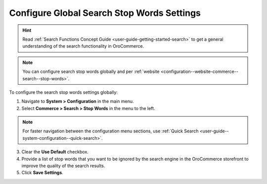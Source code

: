 .. _configuration--guide--commerce--configuration--stop-words:

Configure Global Search Stop Words Settings
===========================================

.. hint:: Read :ref:`Search Functions Concept Guide <user-guide-getting-started-search>` to get a general understanding of the search functionality in OroCommerce.

.. note:: You can configure search stop words globally and per :ref:`website <configuration--website-commerce--search--stop-words>`.

.. image:: /user/img/system/config_commerce/search/stop-words-global-config.png
   :alt: Global configuration settings for stop words in the storefront.

To configure the search stop words settings globally:

1. Navigate to **System > Configuration** in the main menu.
2. Select **Commerce > Search > Stop Words** in the menu to the left.

.. note:: For faster navigation between the configuration menu sections, use :ref:`Quick Search <user-guide--system-configuration--quick-search>`.

3. Clear the **Use Default** checkbox.
4. Provide a list of stop words that you want to be ignored by the search engine in the OroCommerce storefront to improve the quality of the search results.
5. Click **Save Settings**.

